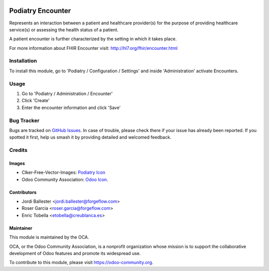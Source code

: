 .. image:: https://img.shields.io/badge/licence-LGPL--3-blue.svg
   :target: https://www.gnu.org/licenses/lgpl-3.0-standalone.html
   :alt: License: LGPL-3

=================
Podiatry Encounter
=================

Represents an interaction between a patient and healthcare provider(s) for
the purpose of providing healthcare service(s) or assessing the health
status of a patient.

A patient encounter is further characterized by the setting in which it
takes place.

For more information about FHIR Encounter visit: http://hl7.org/fhir/encounter.html

Installation
============

To install this module, go to 'Podiatry / Configuration / Settings' and inside
'Administration' activate Encounters.

Usage
=====

#. Go to 'Podiatry / Administration / Encounter'
#. Click 'Create'
#. Enter the encounter information and click 'Save'

.. image:: https://odoo-community.org/website/image/ir.attachment/5784_f2813bd/datas
   :alt: Try me on Runbot
   :target: https://runbot.odoo-community.org/runbot/159/11.0

Bug Tracker
===========

Bugs are tracked on `GitHub Issues
<https://github.com/OCA/{project_repo}/issues>`_. In case of trouble, please
check there if your issue has already been reported. If you spotted it first,
help us smash it by providing detailed and welcomed feedback.

Credits
=======

Images
------

* Clker-Free-Vector-Images: `Podiatry Icon <https://pixabay.com/es/de-salud-medicina-serpiente-alas-304919/>`_
* Odoo Community Association: `Odoo Icon <https://odoo-community.org/logo.png>`_.

Contributors
------------

* Jordi Ballester <jordi.ballester@forgeflow.com>
* Roser Garcia <roser.garcia@forgeflow.com>
* Enric Tobella <etobella@creublanca.es>

Maintainer
----------

.. image:: https://odoo-community.org/logo.png
   :alt: Odoo Community Association
   :target: https://odoo-community.org

This module is maintained by the OCA.

OCA, or the Odoo Community Association, is a nonprofit organization whose
mission is to support the collaborative development of Odoo features and
promote its widespread use.

To contribute to this module, please visit https://odoo-community.org.
